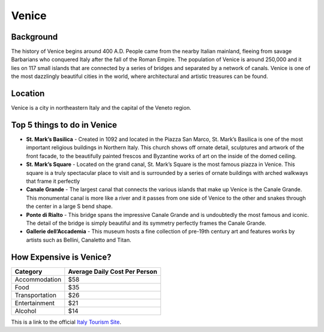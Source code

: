 Venice
========

..  image:: venice.png

Background
----------

The history of Venice begins around 400 A.D. People came from the nearby Italian mainland, fleeing from savage Barbarians who conquered Italy after the fall of the Roman Empire. The population of Venice is around 250,000 and it lies on 117 small islands that are connected by a series of bridges and separated by a network of canals. Venice is one of the most dazzlingly beautiful cities in the world, where architectural and artistic treasures can be found.


Location
--------

Venice is a city in northeastern Italy and the capital of the Veneto region.

Top 5 things to do in Venice
----------------------------

* **St. Mark’s Basilica** - Created in 1092 and located in the Piazza San Marco, St. Mark’s Basilica is one of the most important   religious buildings in Northern Italy. This church shows off ornate detail, sculptures and artwork of the front facade, to the beautifully painted frescos and Byzantine works of art on the inside of the domed ceiling.

* **St. Mark’s Square** - Located on the grand canal, St. Mark’s Square is the most famous piazza in Venice. This square is a truly spectacular place to visit and is surrounded by a series of ornate buildings with arched walkways that frame it perfectly

* **Canale Grande** - The largest canal that connects the various islands that make up Venice is the Canale Grande. This monumental canal is more like a river and it passes from one side of Venice to the other and snakes through the center in a large S bend shape.

* **Ponte di Rialto** - This bridge spans the impressive Canale Grande and is undoubtedly the most famous and iconic. The detail of the bridge is simply beautiful and its symmetry perfectly frames the Canale Grande.

* **Gallerie dell’Accademia** - This museum hosts a fine collection of pre-19th century art and features works by artists such as Bellini, Canaletto and Titan.

How Expensive is Venice?
------------------------

================   ==============================
 Category           Average Daily Cost Per Person 
================   ==============================
 Accommodation       $58                         
 Food                $35                        
 Transportation      $26                       
 Entertainment       $21                        
 Alcohol             $14                        
================   ==============================
This is a link to the official `Italy Tourism Site <http://www.italia.it/en/home.html>`_.

.. Link Code